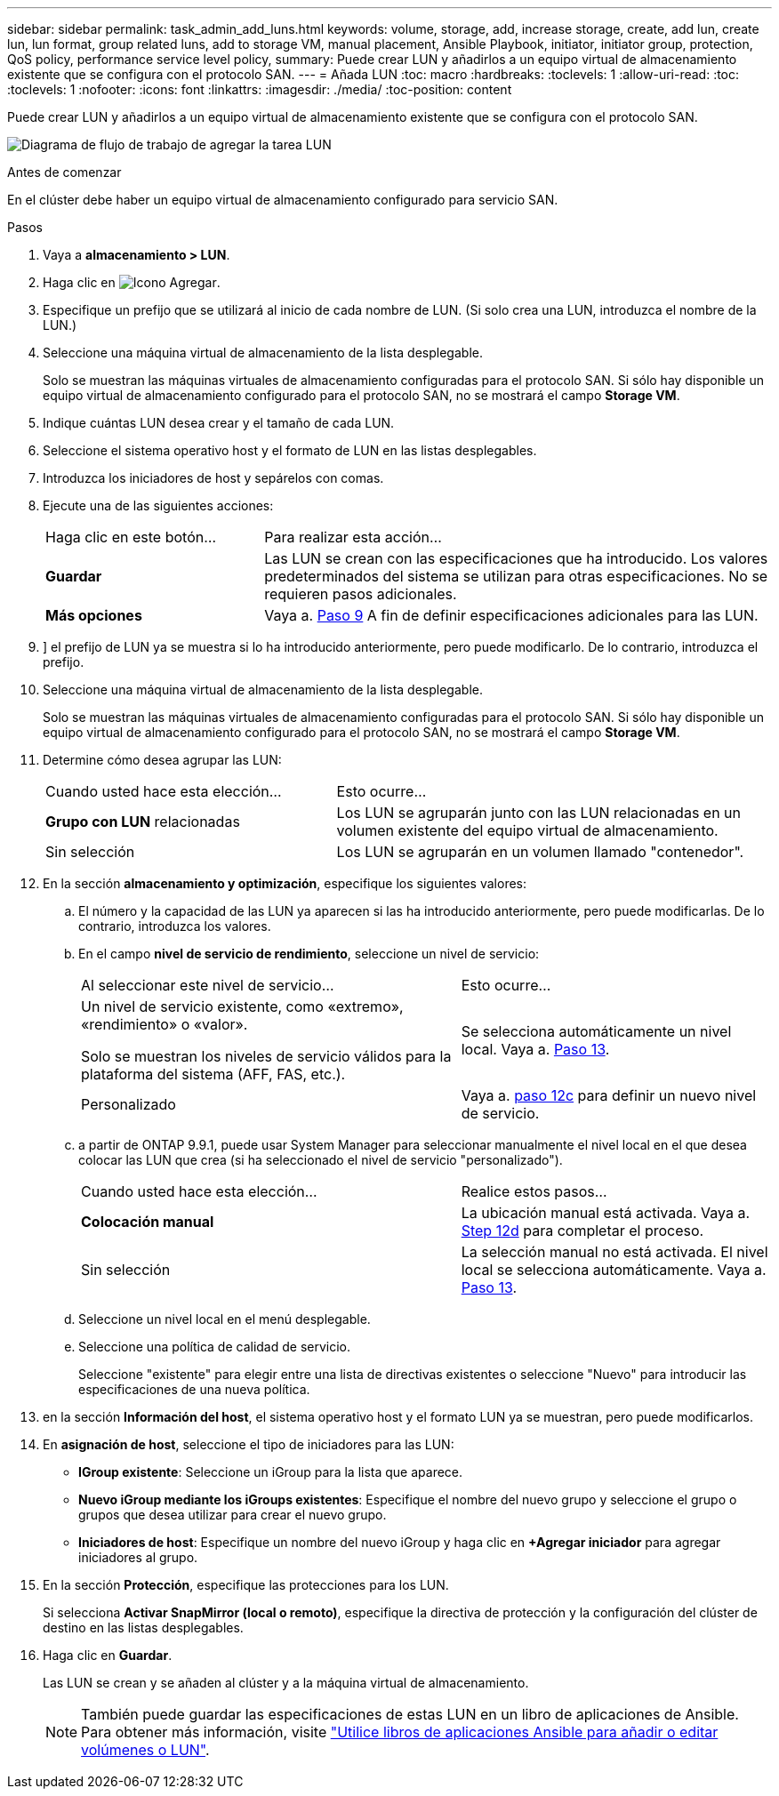 ---
sidebar: sidebar 
permalink: task_admin_add_luns.html 
keywords: volume, storage, add, increase storage, create, add lun, create lun, lun format, group related luns, add to storage VM, manual placement, Ansible Playbook, initiator, initiator group, protection, QoS policy, performance service level policy, 
summary: Puede crear LUN y añadirlos a un equipo virtual de almacenamiento existente que se configura con el protocolo SAN. 
---
= Añada LUN
:toc: macro
:hardbreaks:
:toclevels: 1
:allow-uri-read: 
:toc: 
:toclevels: 1
:nofooter: 
:icons: font
:linkattrs: 
:imagesdir: ./media/
:toc-position: content


[role="lead"]
Puede crear LUN y añadirlos a un equipo virtual de almacenamiento existente que se configura con el protocolo SAN.

image:workflow_admin_add_LUNs.gif["Diagrama de flujo de trabajo de agregar la tarea LUN"]

.Antes de comenzar
En el clúster debe haber un equipo virtual de almacenamiento configurado para servicio SAN.

.Pasos
. Vaya a *almacenamiento > LUN*.
. Haga clic en image:icon_add.gif["Icono Agregar"].
. Especifique un prefijo que se utilizará al inicio de cada nombre de LUN. (Si solo crea una LUN, introduzca el nombre de la LUN.)
. Seleccione una máquina virtual de almacenamiento de la lista desplegable.
+
Solo se muestran las máquinas virtuales de almacenamiento configuradas para el protocolo SAN. Si sólo hay disponible un equipo virtual de almacenamiento configurado para el protocolo SAN, no se mostrará el campo *Storage VM*.

. Indique cuántas LUN desea crear y el tamaño de cada LUN.
. Seleccione el sistema operativo host y el formato de LUN en las listas desplegables.
. Introduzca los iniciadores de host y sepárelos con comas.
. Ejecute una de las siguientes acciones:
+
[cols="30,70"]
|===


| Haga clic en este botón... | Para realizar esta acción... 


| *Guardar* | Las LUN se crean con las especificaciones que ha introducido. Los valores predeterminados del sistema se utilizan para otras especificaciones. No se requieren pasos adicionales. 


| *Más opciones* | Vaya a. <<step9-define-add-specs>> A fin de definir especificaciones adicionales para las LUN. 
|===
. [[step9-define-add-specs,Paso 9]]] el prefijo de LUN ya se muestra si lo ha introducido anteriormente, pero puede modificarlo. De lo contrario, introduzca el prefijo.
. Seleccione una máquina virtual de almacenamiento de la lista desplegable.
+
Solo se muestran las máquinas virtuales de almacenamiento configuradas para el protocolo SAN. Si sólo hay disponible un equipo virtual de almacenamiento configurado para el protocolo SAN, no se mostrará el campo *Storage VM*.

. Determine cómo desea agrupar las LUN:
+
[cols="40,60"]
|===


| Cuando usted hace esta elección... | Esto ocurre... 


| *Grupo con LUN* relacionadas | Los LUN se agruparán junto con las LUN relacionadas en un volumen existente del equipo virtual de almacenamiento. 


| Sin selección | Los LUN se agruparán en un volumen llamado "contenedor". 
|===
. En la sección *almacenamiento y optimización*, especifique los siguientes valores:
+
.. El número y la capacidad de las LUN ya aparecen si las ha introducido anteriormente, pero puede modificarlas. De lo contrario, introduzca los valores.
.. En el campo *nivel de servicio de rendimiento*, seleccione un nivel de servicio:
+
[cols="55,45"]
|===


| Al seleccionar este nivel de servicio... | Esto ocurre... 


 a| 
Un nivel de servicio existente, como «extremo», «rendimiento» o «valor».

Solo se muestran los niveles de servicio válidos para la plataforma del sistema (AFF, FAS, etc.).
| Se selecciona automáticamente un nivel local. Vaya a. <<step13>>. 


| Personalizado | Vaya a. <<step12c>> para definir un nuevo nivel de servicio. 
|===
.. [[step12c, paso 12c]] a partir de ONTAP 9.9.1, puede usar System Manager para seleccionar manualmente el nivel local en el que desea colocar las LUN que crea (si ha seleccionado el nivel de servicio "personalizado").
+
[cols="55,45"]
|===


| Cuando usted hace esta elección... | Realice estos pasos... 


| *Colocación manual* | La ubicación manual está activada. Vaya a. <<step12d>> para completar el proceso. 


| Sin selección | La selección manual no está activada. El nivel local se selecciona automáticamente. Vaya a. <<step13>>. 
|===
.. [[step12d, Step 12d]]Seleccione un nivel local en el menú desplegable.
.. Seleccione una política de calidad de servicio.
+
Seleccione "existente" para elegir entre una lista de directivas existentes o seleccione "Nuevo" para introducir las especificaciones de una nueva política.



. [[step13,Paso 13]] en la sección *Información del host*, el sistema operativo host y el formato LUN ya se muestran, pero puede modificarlos.
. En *asignación de host*, seleccione el tipo de iniciadores para las LUN:
+
** *IGroup existente*: Seleccione un iGroup para la lista que aparece.
** *Nuevo iGroup mediante los iGroups existentes*: Especifique el nombre del nuevo grupo y seleccione el grupo o grupos que desea utilizar para crear el nuevo grupo.
** *Iniciadores de host*: Especifique un nombre del nuevo iGroup y haga clic en *+Agregar iniciador* para agregar iniciadores al grupo.


. En la sección *Protección*, especifique las protecciones para los LUN.
+
Si selecciona *Activar SnapMirror (local o remoto)*, especifique la directiva de protección y la configuración del clúster de destino en las listas desplegables.

. Haga clic en *Guardar*.
+
Las LUN se crean y se añaden al clúster y a la máquina virtual de almacenamiento.

+

NOTE: También puede guardar las especificaciones de estas LUN en un libro de aplicaciones de Ansible. Para obtener más información, visite link:https://docs.netapp.com/us-en/ontap/task_use_ansible_playbooks_add_edit_volumes_luns.html["Utilice libros de aplicaciones Ansible para añadir o editar volúmenes o LUN"].


